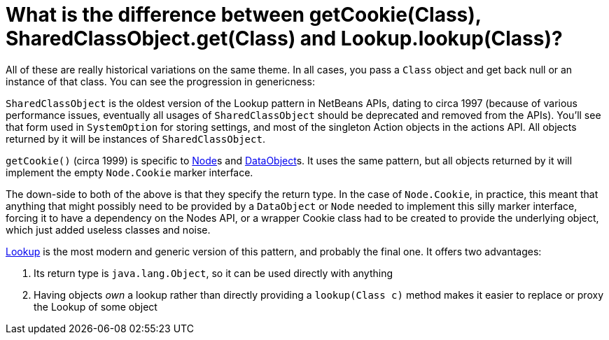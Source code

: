 // 
//     Licensed to the Apache Software Foundation (ASF) under one
//     or more contributor license agreements.  See the NOTICE file
//     distributed with this work for additional information
//     regarding copyright ownership.  The ASF licenses this file
//     to you under the Apache License, Version 2.0 (the
//     "License"); you may not use this file except in compliance
//     with the License.  You may obtain a copy of the License at
// 
//       http://www.apache.org/licenses/LICENSE-2.0
// 
//     Unless required by applicable law or agreed to in writing,
//     software distributed under the License is distributed on an
//     "AS IS" BASIS, WITHOUT WARRANTIES OR CONDITIONS OF ANY
//     KIND, either express or implied.  See the License for the
//     specific language governing permissions and limitations
//     under the License.
//

= What is the difference between getCookie(Class), SharedClassObject.get(Class) and Lookup.lookup(Class)?
:jbake-type: wikidev
:jbake-tags: wiki, devfaq, needsreview
:jbake-status: published
:keywords: Apache NetBeans wiki DevFaqLookupCookie
:description: Apache NetBeans wiki DevFaqLookupCookie
:toc: left
:toc-title:
:syntax: true
:wikidevsection: _lookup
:position: 7


All of these are really historical variations on the same theme.  In all cases, you pass a `Class` object and get back null or an instance of that class.  You can see the progression in genericness:

`SharedClassObject` is the oldest version of the Lookup pattern in NetBeans APIs, dating to circa 1997 (because of various performance issues, eventually all usages of `SharedClassObject` should be deprecated and removed from the APIs).  You'll see that form used in `SystemOption` for storing settings, and most of the singleton Action objects in the actions API.  All objects returned by it will be instances of `SharedClassObject`.

`getCookie()` (circa 1999) is specific to xref:DevFaqWhatIsANode.adoc[Node]s and xref:DevFaqDataObject.adoc[DataObject]s.  It uses the same pattern, but all objects returned by it will implement the empty `Node.Cookie` marker interface.

The down-side to both of the above is that they specify the return type.  In the case of `Node.Cookie`, in practice, this meant that anything that might possibly need to be provided by a `DataObject` or `Node` needed to implement this silly marker interface, forcing it to have a dependency on the Nodes API, or a wrapper Cookie class had to be created to provide the underlying object, which just added useless classes and noise.

xref:DevFaqLookup.adoc[Lookup] is the most modern and generic version of this pattern, and probably the final one.  It offers two advantages:

1. Its return type is `java.lang.Object`, so it can be used directly with anything
2. Having objects _own_ a lookup rather than directly providing a `lookup(Class c)` method makes it easier to replace or proxy the Lookup of some object
////
== Apache Migration Information

The content in this page was kindly donated by Oracle Corp. to the
Apache Software Foundation.

This page was exported from link:http://wiki.netbeans.org/DevFaqLookupCookie[http://wiki.netbeans.org/DevFaqLookupCookie] , 
that was last modified by NetBeans user Admin 
on 2009-11-06T15:51:49Z.


*NOTE:* This document was automatically converted to the AsciiDoc format on 2018-02-07, and needs to be reviewed.
////